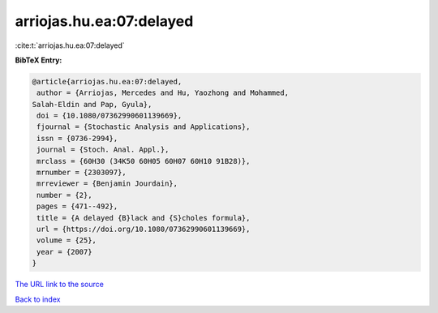 arriojas.hu.ea:07:delayed
=========================

:cite:t:`arriojas.hu.ea:07:delayed`

**BibTeX Entry:**

.. code-block:: bibtex

   @article{arriojas.hu.ea:07:delayed,
    author = {Arriojas, Mercedes and Hu, Yaozhong and Mohammed,
   Salah-Eldin and Pap, Gyula},
    doi = {10.1080/07362990601139669},
    fjournal = {Stochastic Analysis and Applications},
    issn = {0736-2994},
    journal = {Stoch. Anal. Appl.},
    mrclass = {60H30 (34K50 60H05 60H07 60H10 91B28)},
    mrnumber = {2303097},
    mrreviewer = {Benjamin Jourdain},
    number = {2},
    pages = {471--492},
    title = {A delayed {B}lack and {S}choles formula},
    url = {https://doi.org/10.1080/07362990601139669},
    volume = {25},
    year = {2007}
   }
`The URL link to the source <ttps://doi.org/10.1080/07362990601139669}>`_


`Back to index <../By-Cite-Keys.html>`_
